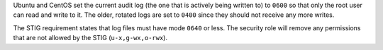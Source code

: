 Ubuntu and CentOS set the current audit log (the one that is actively being
written to) to ``0600`` so that only the root user can read and write to it.
The older, rotated logs are set to ``0400`` since they should not receive
any more writes.

The STIG requirement states that log files must have mode ``0640`` or less. The
security role will remove any permissions that are not allowed by the STIG
(``u-x,g-wx,o-rwx``).
